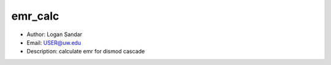 emr_calc
===============================================================================
- Author: Logan Sandar
- Email: USER@uw.edu
- Description: calculate emr for dismod cascade
